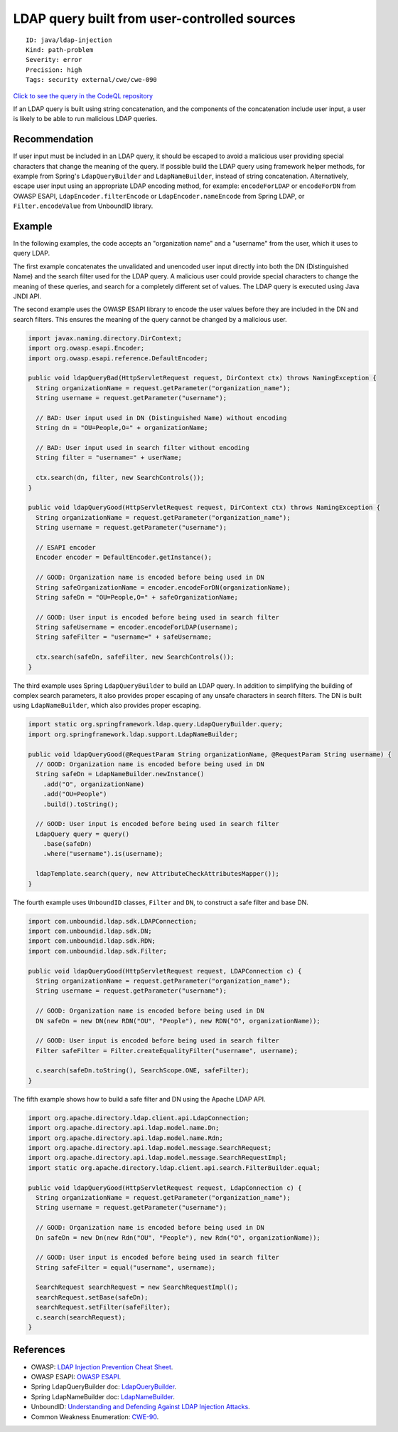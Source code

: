 LDAP query built from user-controlled sources
=============================================

::

    ID: java/ldap-injection
    Kind: path-problem
    Severity: error
    Precision: high
    Tags: security external/cwe/cwe-090

`Click to see the query in the CodeQL
repository <https://github.com/github/codeql/tree/main/java/ql/src/Security/CWE/CWE-090/LdapInjection.ql>`__

If an LDAP query is built using string concatenation, and the components
of the concatenation include user input, a user is likely to be able to
run malicious LDAP queries.

Recommendation
--------------

If user input must be included in an LDAP query, it should be escaped to
avoid a malicious user providing special characters that change the
meaning of the query. If possible build the LDAP query using framework
helper methods, for example from Spring's ``LdapQueryBuilder`` and
``LdapNameBuilder``, instead of string concatenation. Alternatively,
escape user input using an appropriate LDAP encoding method, for
example: ``encodeForLDAP`` or ``encodeForDN`` from OWASP ESAPI,
``LdapEncoder.filterEncode`` or ``LdapEncoder.nameEncode`` from Spring
LDAP, or ``Filter.encodeValue`` from UnboundID library.

Example
-------

In the following examples, the code accepts an "organization name" and a
"username" from the user, which it uses to query LDAP.

The first example concatenates the unvalidated and unencoded user input
directly into both the DN (Distinguished Name) and the search filter
used for the LDAP query. A malicious user could provide special
characters to change the meaning of these queries, and search for a
completely different set of values. The LDAP query is executed using
Java JNDI API.

The second example uses the OWASP ESAPI library to encode the user
values before they are included in the DN and search filters. This
ensures the meaning of the query cannot be changed by a malicious user.

.. code:: java

    import javax.naming.directory.DirContext;
    import org.owasp.esapi.Encoder;
    import org.owasp.esapi.reference.DefaultEncoder;

    public void ldapQueryBad(HttpServletRequest request, DirContext ctx) throws NamingException {
      String organizationName = request.getParameter("organization_name");
      String username = request.getParameter("username");

      // BAD: User input used in DN (Distinguished Name) without encoding
      String dn = "OU=People,O=" + organizationName;

      // BAD: User input used in search filter without encoding
      String filter = "username=" + userName;

      ctx.search(dn, filter, new SearchControls());
    }

    public void ldapQueryGood(HttpServletRequest request, DirContext ctx) throws NamingException {
      String organizationName = request.getParameter("organization_name");
      String username = request.getParameter("username");

      // ESAPI encoder
      Encoder encoder = DefaultEncoder.getInstance();

      // GOOD: Organization name is encoded before being used in DN
      String safeOrganizationName = encoder.encodeForDN(organizationName);
      String safeDn = "OU=People,O=" + safeOrganizationName;

      // GOOD: User input is encoded before being used in search filter
      String safeUsername = encoder.encodeForLDAP(username);
      String safeFilter = "username=" + safeUsername;
      
      ctx.search(safeDn, safeFilter, new SearchControls());
    }

The third example uses Spring ``LdapQueryBuilder`` to build an LDAP
query. In addition to simplifying the building of complex search
parameters, it also provides proper escaping of any unsafe characters in
search filters. The DN is built using ``LdapNameBuilder``, which also
provides proper escaping.

.. code:: java

    import static org.springframework.ldap.query.LdapQueryBuilder.query;
    import org.springframework.ldap.support.LdapNameBuilder;

    public void ldapQueryGood(@RequestParam String organizationName, @RequestParam String username) {
      // GOOD: Organization name is encoded before being used in DN
      String safeDn = LdapNameBuilder.newInstance()
        .add("O", organizationName)
        .add("OU=People")
        .build().toString();

      // GOOD: User input is encoded before being used in search filter
      LdapQuery query = query()
        .base(safeDn)
        .where("username").is(username);

      ldapTemplate.search(query, new AttributeCheckAttributesMapper());
    }

The fourth example uses ``UnboundID`` classes, ``Filter`` and ``DN``, to
construct a safe filter and base DN.

.. code:: java

    import com.unboundid.ldap.sdk.LDAPConnection;
    import com.unboundid.ldap.sdk.DN;
    import com.unboundid.ldap.sdk.RDN;
    import com.unboundid.ldap.sdk.Filter;

    public void ldapQueryGood(HttpServletRequest request, LDAPConnection c) {
      String organizationName = request.getParameter("organization_name");
      String username = request.getParameter("username");

      // GOOD: Organization name is encoded before being used in DN
      DN safeDn = new DN(new RDN("OU", "People"), new RDN("O", organizationName));

      // GOOD: User input is encoded before being used in search filter
      Filter safeFilter = Filter.createEqualityFilter("username", username);
      
      c.search(safeDn.toString(), SearchScope.ONE, safeFilter);
    }

The fifth example shows how to build a safe filter and DN using the
Apache LDAP API.

.. code:: java

    import org.apache.directory.ldap.client.api.LdapConnection;
    import org.apache.directory.api.ldap.model.name.Dn;
    import org.apache.directory.api.ldap.model.name.Rdn;
    import org.apache.directory.api.ldap.model.message.SearchRequest;
    import org.apache.directory.api.ldap.model.message.SearchRequestImpl;
    import static org.apache.directory.ldap.client.api.search.FilterBuilder.equal;

    public void ldapQueryGood(HttpServletRequest request, LdapConnection c) {
      String organizationName = request.getParameter("organization_name");
      String username = request.getParameter("username");

      // GOOD: Organization name is encoded before being used in DN
      Dn safeDn = new Dn(new Rdn("OU", "People"), new Rdn("O", organizationName));

      // GOOD: User input is encoded before being used in search filter
      String safeFilter = equal("username", username);
      
      SearchRequest searchRequest = new SearchRequestImpl();
      searchRequest.setBase(safeDn);
      searchRequest.setFilter(safeFilter);
      c.search(searchRequest);
    }

References
----------

-  OWASP: `LDAP Injection Prevention Cheat
   Sheet <https://cheatsheetseries.owasp.org/cheatsheets/LDAP_Injection_Prevention_Cheat_Sheet.html>`__.
-  OWASP ESAPI: `OWASP
   ESAPI <https://owasp.org/www-project-enterprise-security-api/>`__.
-  Spring LdapQueryBuilder doc:
   `LdapQueryBuilder <https://docs.spring.io/spring-ldap/docs/current/apidocs/org/springframework/ldap/query/LdapQueryBuilder.html>`__.
-  Spring LdapNameBuilder doc:
   `LdapNameBuilder <https://docs.spring.io/spring-ldap/docs/current/apidocs/org/springframework/ldap/support/LdapNameBuilder.html>`__.
-  UnboundID: `Understanding and Defending Against LDAP Injection
   Attacks <https://ldap.com/2018/05/04/understanding-and-defending-against-ldap-injection-attacks/>`__.
-  Common Weakness Enumeration:
   `CWE-90 <https://cwe.mitre.org/data/definitions/90.html>`__.
